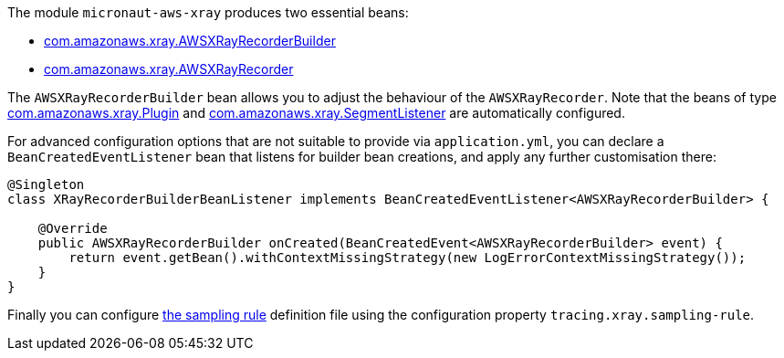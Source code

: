 The module `micronaut-aws-xray` produces two essential beans:

* https://docs.aws.amazon.com/xray-sdk-for-java/latest/javadoc/com/amazonaws/xray/AWSXRayRecorderBuilder.html[com.amazonaws.xray.AWSXRayRecorderBuilder]
* https://docs.aws.amazon.com/xray-sdk-for-java/latest/javadoc/com/amazonaws/xray/AWSXRayRecorder.html[com.amazonaws.xray.AWSXRayRecorder]

The `AWSXRayRecorderBuilder` bean allows you to adjust the behaviour of the `AWSXRayRecorder`. Note that the beans of type https://docs.aws.amazon.com/xray-sdk-for-java/latest/javadoc/com/amazonaws/xray/plugins/Plugin.html[com.amazonaws.xray.Plugin] and https://docs.aws.amazon.com/xray-sdk-for-java/latest/javadoc/com/amazonaws/xray/listeners/SegmentListener.html[com.amazonaws.xray.SegmentListener] are automatically configured.

For advanced configuration options that are not suitable to provide via `application.yml`, you can declare a
`BeanCreatedEventListener` bean that listens for builder bean creations, and apply any further customisation there:

```java
@Singleton
class XRayRecorderBuilderBeanListener implements BeanCreatedEventListener<AWSXRayRecorderBuilder> {

    @Override
    public AWSXRayRecorderBuilder onCreated(BeanCreatedEvent<AWSXRayRecorderBuilder> event) {
        return event.getBean().withContextMissingStrategy(new LogErrorContextMissingStrategy());
    }
}
```

Finally you can configure https://docs.aws.amazon.com/xray/latest/devguide/xray-console-sampling.html[the sampling rule] definition file using the configuration property `tracing.xray.sampling-rule`.